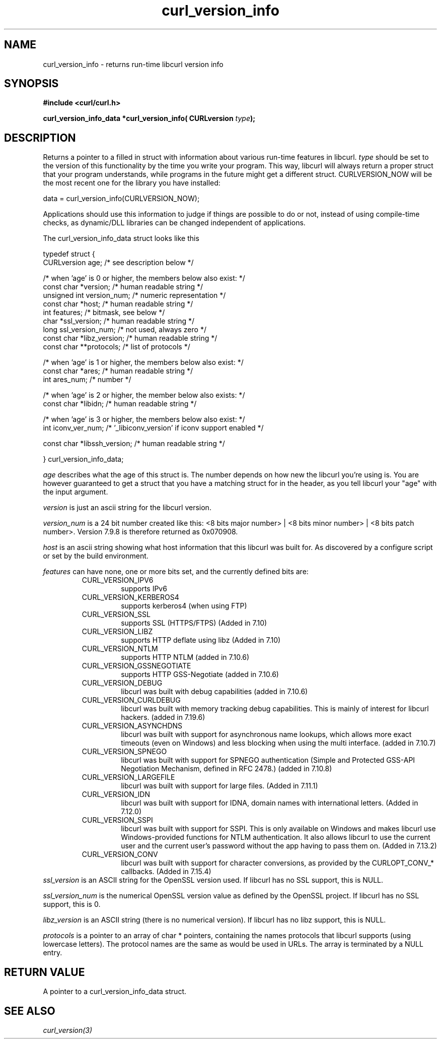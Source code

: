 .\" **************************************************************************
.\" *                                  _   _ ____  _
.\" *  Project                     ___| | | |  _ \| |
.\" *                             / __| | | | |_) | |
.\" *                            | (__| |_| |  _ <| |___
.\" *                             \___|\___/|_| \_\_____|
.\" *
.\" * Copyright (C) 1998 - 2009, Daniel Stenberg, <daniel@haxx.se>, et al.
.\" *
.\" * This software is licensed as described in the file COPYING, which
.\" * you should have received as part of this distribution. The terms
.\" * are also available at http://curl.haxx.se/docs/copyright.html.
.\" *
.\" * You may opt to use, copy, modify, merge, publish, distribute and/or sell
.\" * copies of the Software, and permit persons to whom the Software is
.\" * furnished to do so, under the terms of the COPYING file.
.\" *
.\" * This software is distributed on an "AS IS" basis, WITHOUT WARRANTY OF ANY
.\" * KIND, either express or implied.
.\" *
.\" * $Id: //WIFI_SOC/MP/SDK_4_3_0_0/RT288x_SDK/source/user/curl/docs/libcurl/curl_version_info.3#1 $
.\" **************************************************************************
.\"
.TH curl_version_info 3 "10 June 2009" "libcurl 7.19.6" "libcurl Manual"
.SH NAME
curl_version_info - returns run-time libcurl version info
.SH SYNOPSIS
.B #include <curl/curl.h>
.sp
.BI "curl_version_info_data *curl_version_info( CURLversion "type ");"
.ad
.SH DESCRIPTION
Returns a pointer to a filled in struct with information about various
run-time features in libcurl. \fItype\fP should be set to the version of this
functionality by the time you write your program. This way, libcurl will
always return a proper struct that your program understands, while programs in
the future might get a different struct. CURLVERSION_NOW will be the most
recent one for the library you have installed:

        data = curl_version_info(CURLVERSION_NOW);

Applications should use this information to judge if things are possible to do
or not, instead of using compile-time checks, as dynamic/DLL libraries can be
changed independent of applications.

The curl_version_info_data struct looks like this

.nf
typedef struct {
  CURLversion age;          /* see description below */

  /* when 'age' is 0 or higher, the members below also exist: */
  const char *version;      /* human readable string */
  unsigned int version_num; /* numeric representation */
  const char *host;         /* human readable string */
  int features;             /* bitmask, see below */
  char *ssl_version;        /* human readable string */
  long ssl_version_num;     /* not used, always zero */
  const char *libz_version; /* human readable string */
  const char **protocols;   /* list of protocols */

  /* when 'age' is 1 or higher, the members below also exist: */
  const char *ares;         /* human readable string */
  int ares_num;             /* number */

  /* when 'age' is 2 or higher, the member below also exists: */
  const char *libidn;       /* human readable string */

  /* when 'age' is 3 or higher, the members below also exist: */
  int iconv_ver_num;       /* '_libiconv_version' if iconv support enabled */

  const char *libssh_version; /* human readable string */

} curl_version_info_data;
.fi

\fIage\fP describes what the age of this struct is. The number depends on how
new the libcurl you're using is. You are however guaranteed to get a struct that you
have a matching struct for in the header, as you tell libcurl your "age" with
the input argument.

\fIversion\fP is just an ascii string for the libcurl version.

\fIversion_num\fP is a 24 bit number created like this: <8 bits major number>
| <8 bits minor number> | <8 bits patch number>. Version 7.9.8 is therefore
returned as 0x070908.

\fIhost\fP is an ascii string showing what host information that this libcurl
was built for. As discovered by a configure script or set by the build
environment.

\fIfeatures\fP can have none, one or more bits set, and the currently defined
bits are:
.RS
.IP CURL_VERSION_IPV6
supports IPv6
.IP CURL_VERSION_KERBEROS4
supports kerberos4 (when using FTP)
.IP CURL_VERSION_SSL
supports SSL (HTTPS/FTPS) (Added in 7.10)
.IP CURL_VERSION_LIBZ
supports HTTP deflate using libz (Added in 7.10)
.IP CURL_VERSION_NTLM
supports HTTP NTLM (added in 7.10.6)
.IP CURL_VERSION_GSSNEGOTIATE
supports HTTP GSS-Negotiate (added in 7.10.6)
.IP CURL_VERSION_DEBUG
libcurl was built with debug capabilities (added in 7.10.6)
.IP CURL_VERSION_CURLDEBUG
libcurl was built with memory tracking debug capabilities. This is mainly of
interest for libcurl hackers. (added in 7.19.6)
.IP CURL_VERSION_ASYNCHDNS
libcurl was built with support for asynchronous name lookups, which allows
more exact timeouts (even on Windows) and less blocking when using the multi
interface. (added in 7.10.7)
.IP CURL_VERSION_SPNEGO
libcurl was built with support for SPNEGO authentication (Simple and Protected
GSS-API Negotiation Mechanism, defined in RFC 2478.) (added in 7.10.8)
.IP CURL_VERSION_LARGEFILE
libcurl was built with support for large files. (Added in 7.11.1)
.IP CURL_VERSION_IDN
libcurl was built with support for IDNA, domain names with international
letters. (Added in 7.12.0)
.IP CURL_VERSION_SSPI
libcurl was built with support for SSPI. This is only available on Windows and
makes libcurl use Windows-provided functions for NTLM authentication. It also
allows libcurl to use the current user and the current user's password without
the app having to pass them on. (Added in 7.13.2)
.IP CURL_VERSION_CONV
libcurl was built with support for character conversions, as provided by the
CURLOPT_CONV_* callbacks. (Added in 7.15.4)
.RE
\fIssl_version\fP is an ASCII string for the OpenSSL version used. If libcurl
has no SSL support, this is NULL.

\fIssl_version_num\fP is the numerical OpenSSL version value as defined by the
OpenSSL project. If libcurl has no SSL support, this is 0.

\fIlibz_version\fP is an ASCII string (there is no numerical version). If
libcurl has no libz support, this is NULL.

\fIprotocols\fP is a pointer to an array of char * pointers, containing the
names protocols that libcurl supports (using lowercase letters). The protocol
names are the same as would be used in URLs. The array is terminated by a NULL
entry.
.SH RETURN VALUE
A pointer to a curl_version_info_data struct.
.SH "SEE ALSO"
\fIcurl_version(3)\fP

